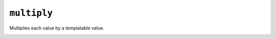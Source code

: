 ``multiply``
************

Multiplies each value by a templatable value.

.. _sensor-filter-calibrate_linear:

